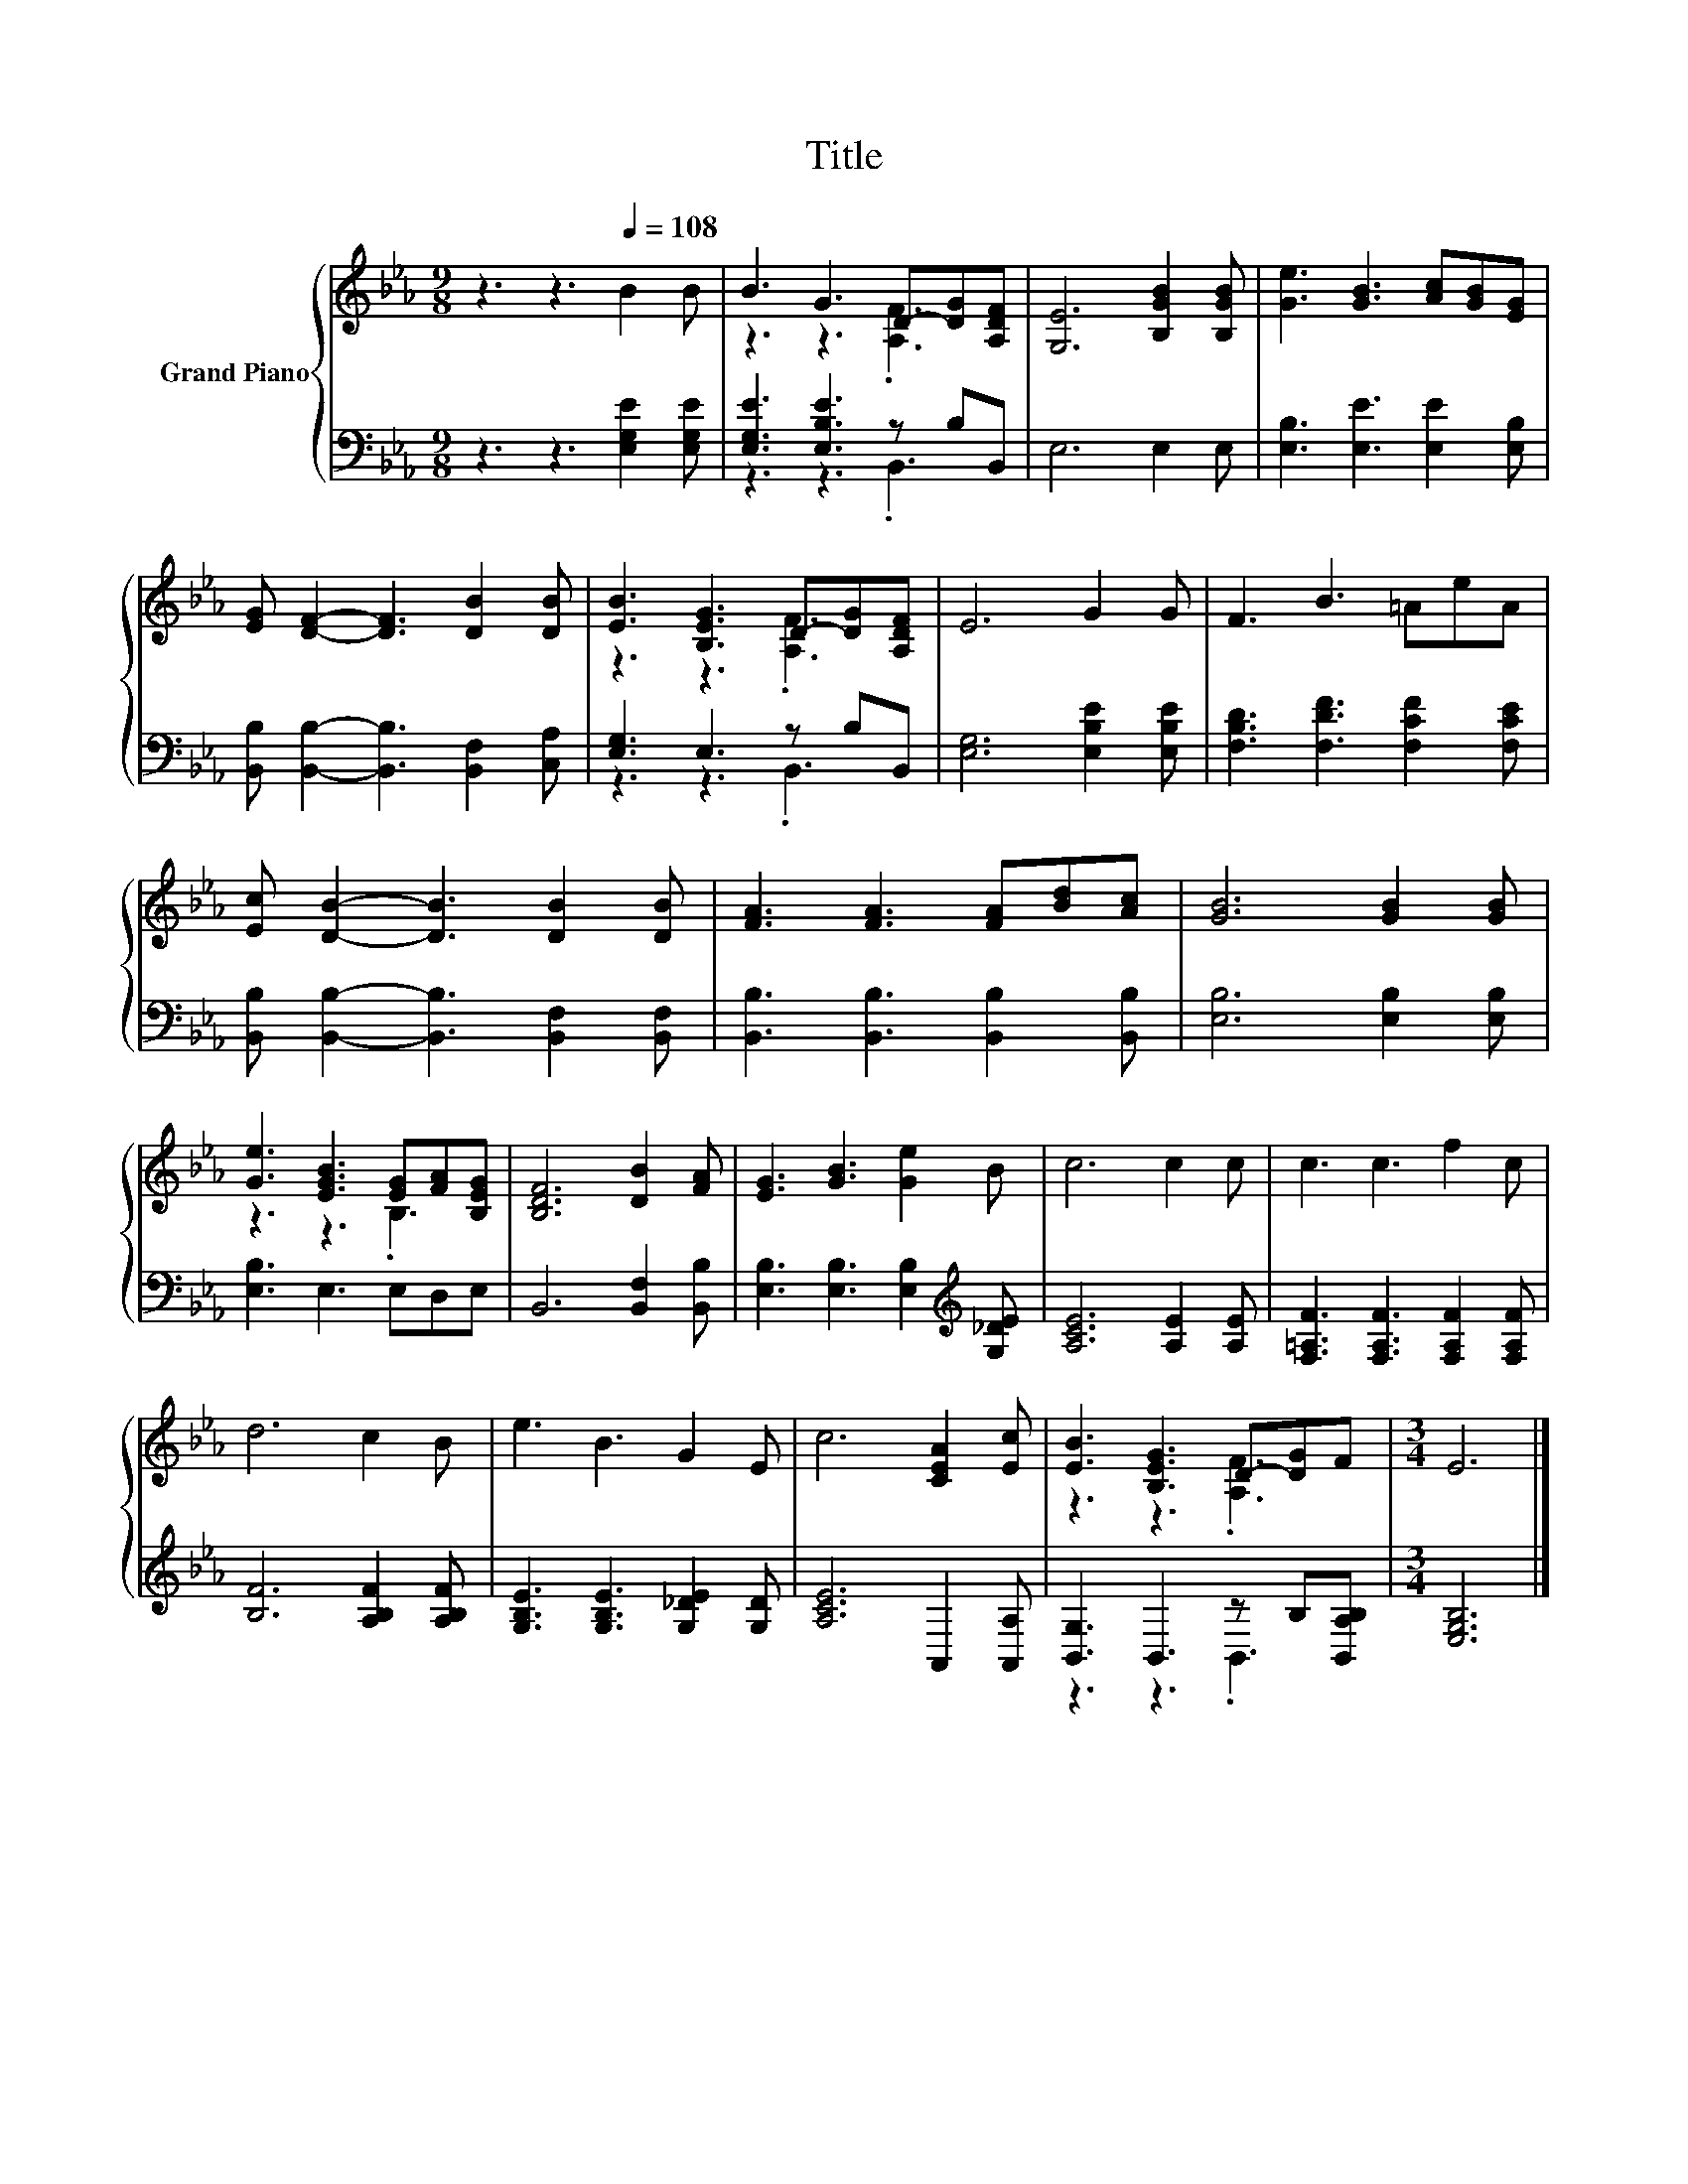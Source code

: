 X:1
T:Title
%%score { ( 1 3 ) | ( 2 4 ) }
L:1/8
M:9/8
K:Eb
V:1 treble nm="Grand Piano"
V:3 treble 
V:2 bass 
V:4 bass 
V:1
 z3 z3[Q:1/4=108] B2 B | B3 G3 D-[DG][A,DF] | [G,E]6 [B,GB]2 [B,GB] | [Ge]3 [GB]3 [Ac][GB][EG] | %4
 [EG] [DF]2- [DF]3 [DB]2 [DB] | [EB]3 [B,EG]3 D-[DG][A,DF] | E6 G2 G | F3 B3 =AeA | %8
 [Ec] [DB]2- [DB]3 [DB]2 [DB] | [FA]3 [FA]3 [FA][Bd][Ac] | [GB]6 [GB]2 [GB] | %11
 [Ge]3 [EGB]3 [EG][FA][B,EG] | [B,DF]6 [DB]2 [FA] | [EG]3 [GB]3 [Ge]2 B | c6 c2 c | c3 c3 f2 c | %16
 d6 c2 B | e3 B3 G2 E | c6 [CEA]2 [Ec] | [EB]3 [B,EG]3 D-[DG]F |[M:3/4] E6 |] %21
V:2
 z3 z3 [E,G,E]2 [E,G,E] | [E,G,E]3 [E,B,E]3 z B,B,, | E,6 E,2 E, | [E,B,]3 [E,E]3 [E,E]2 [E,B,] | %4
 [B,,B,] [B,,B,]2- [B,,B,]3 [B,,F,]2 [C,A,] | [E,G,]3 E,3 z B,B,, | [E,G,]6 [E,B,E]2 [E,B,E] | %7
 [F,B,D]3 [F,DF]3 [F,CF]2 [F,CE] | [B,,B,] [B,,B,]2- [B,,B,]3 [B,,F,]2 [B,,F,] | %9
 [B,,B,]3 [B,,B,]3 [B,,B,]2 [B,,B,] | [E,B,]6 [E,B,]2 [E,B,] | [E,B,]3 E,3 E,D,E, | %12
 B,,6 [B,,F,]2 [B,,B,] | [E,B,]3 [E,B,]3 [E,B,]2[K:treble] [G,_DE] | [A,CE]6 [A,E]2 [A,E] | %15
 [F,=A,F]3 [F,A,F]3 [F,A,F]2 [F,A,F] | [B,F]6 [A,B,F]2 [A,B,F] | [G,B,E]3 [G,B,E]3 [G,_DE]2 [G,D] | %18
 [A,CE]6 A,,2 [A,,A,] | [B,,G,]3 B,,3 z B,[B,,A,B,] |[M:3/4] [E,G,B,]6 |] %21
V:3
 x9 | z3 z3 .[A,F]3 | x9 | x9 | x9 | z3 z3 .[A,F]3 | x9 | x9 | x9 | x9 | x9 | z3 z3 .B,3 | x9 | %13
 x9 | x9 | x9 | x9 | x9 | x9 | z3 z3 .[A,F]3 |[M:3/4] x6 |] %21
V:4
 x9 | z3 z3 .B,,3 | x9 | x9 | x9 | z3 z3 .B,,3 | x9 | x9 | x9 | x9 | x9 | x9 | x9 | %13
 x8[K:treble] x | x9 | x9 | x9 | x9 | x9 | z3 z3 .B,,3 |[M:3/4] x6 |] %21

